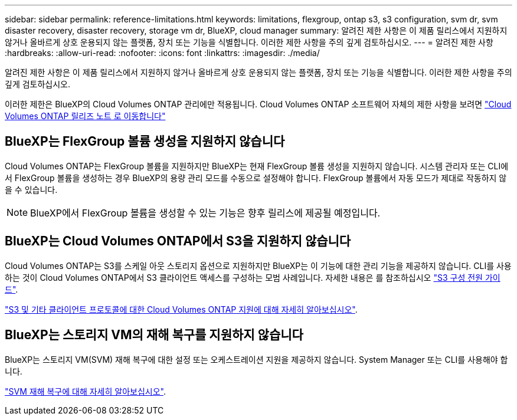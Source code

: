 ---
sidebar: sidebar 
permalink: reference-limitations.html 
keywords: limitations, flexgroup, ontap s3, s3 configuration, svm dr, svm disaster recovery, disaster recovery, storage vm dr, BlueXP, cloud manager 
summary: 알려진 제한 사항은 이 제품 릴리스에서 지원하지 않거나 올바르게 상호 운용되지 않는 플랫폼, 장치 또는 기능을 식별합니다. 이러한 제한 사항을 주의 깊게 검토하십시오. 
---
= 알려진 제한 사항
:hardbreaks:
:allow-uri-read: 
:nofooter: 
:icons: font
:linkattrs: 
:imagesdir: ./media/


[role="lead"]
알려진 제한 사항은 이 제품 릴리스에서 지원하지 않거나 올바르게 상호 운용되지 않는 플랫폼, 장치 또는 기능을 식별합니다. 이러한 제한 사항을 주의 깊게 검토하십시오.

이러한 제한은 BlueXP의 Cloud Volumes ONTAP 관리에만 적용됩니다. Cloud Volumes ONTAP 소프트웨어 자체의 제한 사항을 보려면 https://docs.netapp.com/us-en/cloud-volumes-ontap-relnotes/reference-limitations.html["Cloud Volumes ONTAP 릴리즈 노트 로 이동합니다"^]



== BlueXP는 FlexGroup 볼륨 생성을 지원하지 않습니다

Cloud Volumes ONTAP는 FlexGroup 볼륨을 지원하지만 BlueXP는 현재 FlexGroup 볼륨 생성을 지원하지 않습니다. 시스템 관리자 또는 CLI에서 FlexGroup 볼륨을 생성하는 경우 BlueXP의 용량 관리 모드를 수동으로 설정해야 합니다. FlexGroup 볼륨에서 자동 모드가 제대로 작동하지 않을 수 있습니다.


NOTE: BlueXP에서 FlexGroup 볼륨을 생성할 수 있는 기능은 향후 릴리스에 제공될 예정입니다.



== BlueXP는 Cloud Volumes ONTAP에서 S3을 지원하지 않습니다

Cloud Volumes ONTAP는 S3를 스케일 아웃 스토리지 옵션으로 지원하지만 BlueXP는 이 기능에 대한 관리 기능을 제공하지 않습니다. CLI를 사용하는 것이 Cloud Volumes ONTAP에서 S3 클라이언트 액세스를 구성하는 모범 사례입니다. 자세한 내용은 를 참조하십시오 http://docs.netapp.com/ontap-9/topic/com.netapp.doc.pow-s3-cg/home.html["S3 구성 전원 가이드"^].

link:concept-client-protocols.html["S3 및 기타 클라이언트 프로토콜에 대한 Cloud Volumes ONTAP 지원에 대해 자세히 알아보십시오"].



== BlueXP는 스토리지 VM의 재해 복구를 지원하지 않습니다

BlueXP는 스토리지 VM(SVM) 재해 복구에 대한 설정 또는 오케스트레이션 지원을 제공하지 않습니다. System Manager 또는 CLI를 사용해야 합니다.

link:task-manage-svm-dr.html["SVM 재해 복구에 대해 자세히 알아보십시오"].
